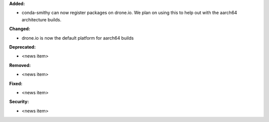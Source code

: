**Added:**

* conda-smithy can now register packages on drone.io.  We plan on using this to help out with the aarch64
  architecture builds.

**Changed:**

* drone.io is now the default platform for aarch64 builds

**Deprecated:**

* <news item>

**Removed:**

* <news item>

**Fixed:**

* <news item>

**Security:**

* <news item>

